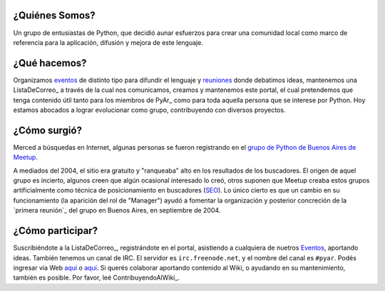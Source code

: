 
¿Quiénes Somos?
------------------

Un grupo de entusiastas de Python, que decidió aunar esfuerzos para crear una comunidad local como marco de referencia para la aplicación, difusión y mejora de este lenguaje.

¿Qué hacemos?
-------------

Organizamos eventos_ de distinto tipo para difundir el lenguaje y reuniones_ donde debatimos ideas, mantenemos una ListaDeCorreo_ a través de la cual nos comunicamos, creamos y mantenemos este portal, el cual pretendemos que tenga contenido útil tanto para los miembros de PyAr_ como para toda aquella persona que se interese por Python. Hoy estamos abocados a lograr evolucionar como grupo, contribuyendo con diversos proyectos.

¿Cómo surgió?
-------------

Merced a búsquedas en Internet, algunas personas se fueron registrando en el `grupo de Python de Buenos Aires de Meetup`_.

A mediados del 2004, el sitio era gratuito y "ranqueaba" alto en los resultados de los buscadores. El origen de aquel grupo es incierto, algunos creen que algún ocasional interesado lo creó, otros suponen que Meetup creaba estos grupos artificialmente como técnica de posicionamiento en buscadores (SEO_). Lo único cierto es que un cambio en su funcionamiento (la aparición del rol de "Manager") ayudó a fomentar la organización y posterior concreción de la `primera reunión`_ del grupo en Buenos Aires, en septiembre de 2004.

¿Cómo participar?
-----------------

Suscribiéndote a la ListaDeCorreo_, registrándote en el portal, asistiendo a cualquiera de nuetros Eventos_, aportando ideas. También tenemos un canal de IRC. El servidor es ``irc.freenode.net``, y el nombre del canal es ``#pyar``. Podés ingresar vía Web `aquí`_ o `aquí <../IRC>`__. Si querés colaborar aportando contenido al Wiki, o ayudando en su mantenimiento, también es posible. Por favor, leé ContribuyendoAlWiki_.

.. ############################################################################


.. _eventos: /eventos/
.. _reuniones: /wiki/reuniones
.. _grupo de Python de Buenos Aires de Meetup: http://python.meetup.com/cities/ar/buenos_aires/

.. _SEO: http://es.wikipedia.org/wiki/Posicionamiento_en_buscadores


.. _aquí: http://webchat.freenode.net/?channels=pyar


